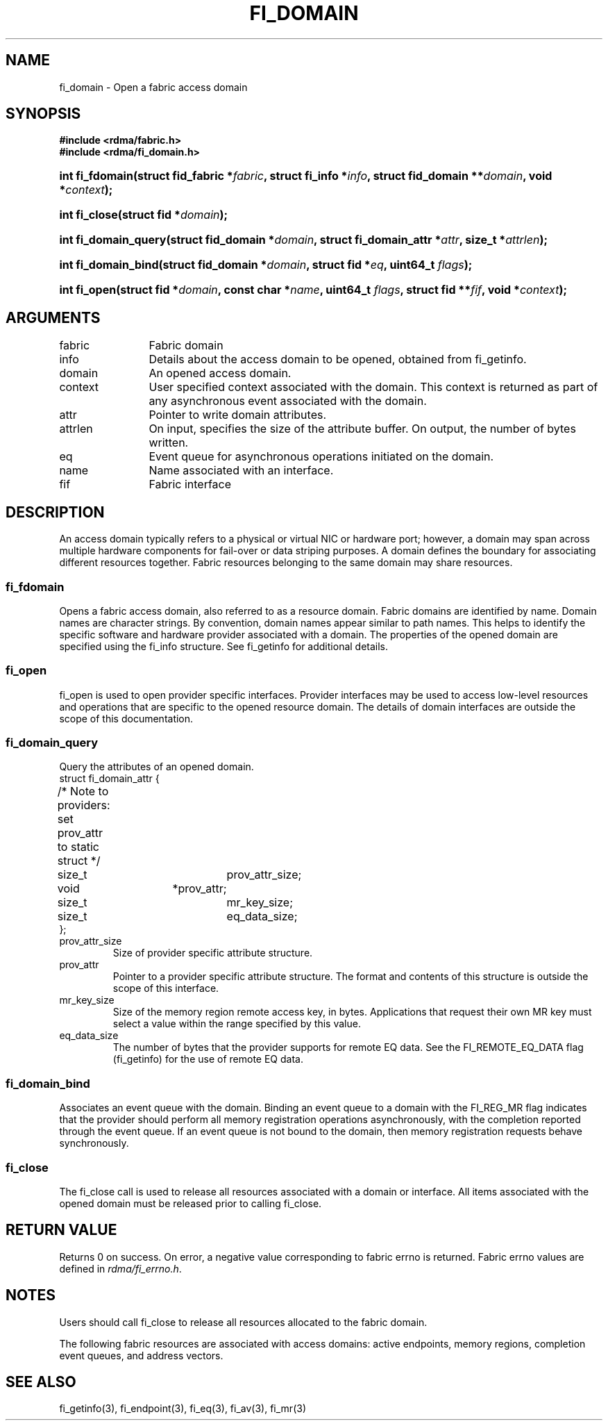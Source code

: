 .TH "FI_DOMAIN" 3 "2014-07-25" "libfabric" "Libfabric Programmer's Manual" libfabric
.SH NAME
fi_domain \- Open a fabric access domain
.SH SYNOPSIS
.B "#include <rdma/fabric.h>"
.br
.B "#include <rdma/fi_domain.h>"
.HP
.BI "int fi_fdomain(struct fid_fabric *" fabric ", struct fi_info *" info ", "
.BI "struct fid_domain **" domain ", void *" context ");"
.HP
.BI "int fi_close(struct fid *" domain ");"
.PP
.HP
.BI "int fi_domain_query(struct fid_domain *" domain ", "
.BI "struct fi_domain_attr *" attr ", size_t *" attrlen ");"
.PP
.HP
.BI "int fi_domain_bind(struct fid_domain *" domain ", struct fid *" eq ", "
.BI "uint64_t " flags ");"
.HP
.BI "int fi_open(struct fid *" domain ", const char *" name ", uint64_t " flags ","
.BI "struct fid **" fif ", void *" context ");"
.SH ARGUMENTS
.IP "fabric" 12
Fabric domain
.IP "info" 12
Details about the access domain to be opened, obtained from fi_getinfo.
.IP "domain" 12
An opened access domain.
.IP "context" 12
User specified context associated with the domain.  This context is returned as
part of any asynchronous event associated with the domain.
.IP "attr" 12
Pointer to write domain attributes.
.IP "attrlen" 12
On input, specifies the size of the attribute buffer.  On output, the number of
bytes written.
.IP "eq" 12
Event queue for asynchronous operations initiated on the domain.
.IP "name" 12
Name associated with an interface.
.IP "fif" 12
Fabric interface
.SH "DESCRIPTION"
An access domain typically refers to a
physical or virtual NIC or hardware port; however, a domain may span across
multiple hardware components for fail-over or data striping purposes.
A domain defines the boundary for associating different resources
together.  Fabric resources belonging to the same domain may share
resources.
.SS "fi_fdomain"
Opens a fabric access domain, also referred to as a resource domain.
Fabric domains are identified by name.  Domain names are character
strings. By convention, domain names appear similar to path names.
This helps to identify the specific software
and hardware provider associated with a domain.  The properties of
the opened domain are specified using the fi_info structure.  See fi_getinfo
for additional details.
.SS "fi_open"
fi_open is used to open provider specific interfaces.
Provider interfaces may be used to access low-level resources and operations
that are specific to the opened resource domain.  The details of domain
interfaces are outside the scope of this documentation.
.SS "fi_domain_query"
Query the attributes of an opened domain.
.nf
struct fi_domain_attr {
	/* Note to providers: set prov_attr to static struct */
	size_t			prov_attr_size;
	void			*prov_attr;
	size_t			mr_key_size;
	size_t			eq_data_size;
};
.fi
.IP "prov_attr_size"
Size of provider specific attribute structure.
.IP "prov_attr"
Pointer to a provider specific attribute structure.  The format and contents
of this structure is outside the scope of this interface.
.IP "mr_key_size"
Size of the memory region remote access key, in bytes.  Applications that
request their own MR key must select a value within the range specified by
this value.
.IP "eq_data_size"
The number of bytes that the provider supports for remote EQ data.  See
the FI_REMOTE_EQ_DATA flag (fi_getinfo) for the use of remote EQ data. 
.SS "fi_domain_bind"
Associates an event queue with the domain.  Binding an event queue to a
domain with the FI_REG_MR flag indicates that the provider should perform
all memory registration operations asynchronously, with the completion
reported through the event queue.  If an event queue is not bound to the
domain, then memory registration requests behave synchronously.
.SS "fi_close"
The fi_close call is used to release all resources associated with a domain
or interface.  All items associated with the opened domain must
be released prior to calling fi_close.
.SH "RETURN VALUE"
Returns 0 on success. On error, a negative value corresponding to fabric
errno is returned. Fabric errno values are defined in 
.IR "rdma/fi_errno.h".
.SH "NOTES"
Users should call fi_close to release all resources allocated to the fabric
domain.
.PP
The following fabric resources are associated with access domains:
active endpoints, memory regions, completion event queues, and address
vectors.
.SH "SEE ALSO"
fi_getinfo(3), fi_endpoint(3), fi_eq(3), fi_av(3), fi_mr(3)
